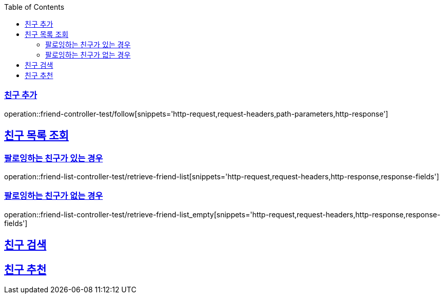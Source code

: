 :doctype: book
:icons: font
:source-highlighter: highlightjs
:toc: left
:toclevels: 2
:sectlinks:

[[Friend-API]]
=== 친구 추가
operation::friend-controller-test/follow[snippets='http-request,request-headers,path-parameters,http-response']

== 친구 목록 조회

=== 팔로잉하는 친구가 있는 경우
operation::friend-list-controller-test/retrieve-friend-list[snippets='http-request,request-headers,http-response,response-fields']

=== 팔로잉하는 친구가 없는 경우
operation::friend-list-controller-test/retrieve-friend-list_empty[snippets='http-request,request-headers,http-response,response-fields']

== 친구 검색

== 친구 추천

